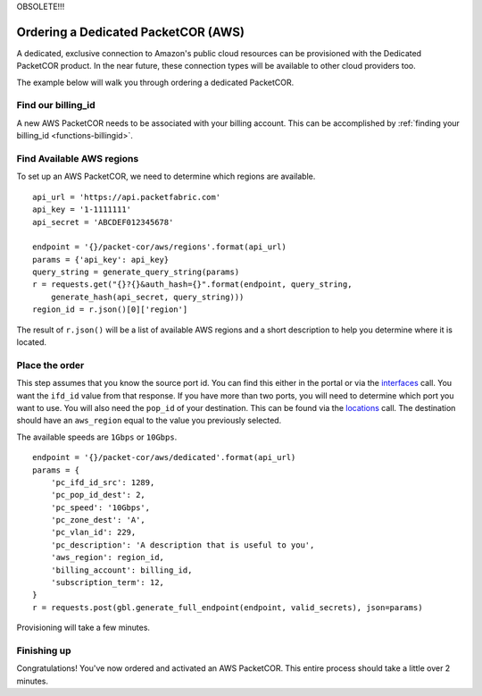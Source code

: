 .. _example-orderbundle-packetcordedicated-aws:

OBSOLETE!!!

Ordering a Dedicated PacketCOR (AWS)
====================================

A dedicated, exclusive connection to Amazon's public cloud resources can
be provisioned with the Dedicated PacketCOR product. In the near future, these
connection types will be available to other cloud providers too.

The example below will walk you through ordering a dedicated PacketCOR.

.. _example-pcawsdedicated-billingid:

Find our billing_id
-------------------

A new AWS PacketCOR needs to be associated with your billing account. This can be accomplished
by :ref:`finding your billing_id <functions-billingid>`.

.. example-pcawsdedicated-region:

Find Available AWS regions
--------------------------

To set up an AWS PacketCOR, we need to determine which regions are available.

::

    api_url = 'https://api.packetfabric.com'
    api_key = '1-1111111'
    api_secret = 'ABCDEF012345678'

    endpoint = '{}/packet-cor/aws/regions'.format(api_url)
    params = {'api_key': api_key}
    query_string = generate_query_string(params)
    r = requests.get("{}?{}&auth_hash={}".format(endpoint, query_string,
        generate_hash(api_secret, query_string)))
    region_id = r.json()[0]['region']

The result of ``r.json()`` will be a list of available AWS regions and a
short description to help you determine where it is located.

.. example-pcawsdedicated-order

Place the order
---------------

This step assumes that you know the source port id. You can find this either in the portal or
via the `interfaces <https://docs.packetfabric.com/#api-Interface-GetInterfacesPhysical>`__
call. You want the ``ifd_id`` value from that response. If you have more than two ports,
you will need to determine which port you want to use. You will also need the ``pop_id``
of your destination. This can be found via the `locations <https://docs.packetfabric.com/#api-Location-Getlocations>`__
call. The destination should have an ``aws_region`` equal to the value you previously
selected.

The available speeds are ``1Gbps`` or ``10Gbps``.

::

    endpoint = '{}/packet-cor/aws/dedicated'.format(api_url)
    params = {
        'pc_ifd_id_src': 1289,
        'pc_pop_id_dest': 2,
        'pc_speed': '10Gbps',
        'pc_zone_dest': 'A',
        'pc_vlan_id': 229,
        'pc_description': 'A description that is useful to you',
        'aws_region': region_id,
        'billing_account': billing_id,
        'subscription_term': 12,
    }
    r = requests.post(gbl.generate_full_endpoint(endpoint, valid_secrets), json=params)

Provisioning will take a few minutes.


.. _example-pcawsdedicated-conclusion:

Finishing up
------------

Congratulations! You've now ordered and activated an AWS PacketCOR. This entire
process should take a little over 2 minutes.
